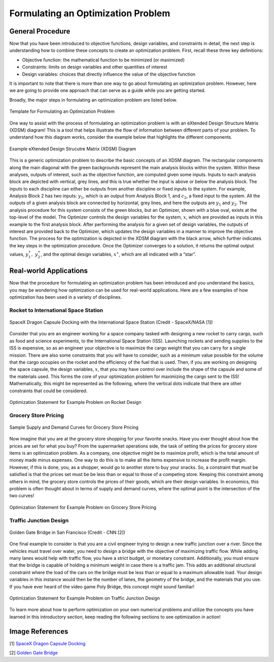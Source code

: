 .. role:: boldblue
   :class: boldblue

.. role:: captiontext
   :class: captiontext

.. role:: analysisgreen
    :class: analysisgreen

.. role:: optblue
    :class: optblue

===================================
Formulating an Optimization Problem
===================================

-----------------
General Procedure
-----------------

Now that you have been introduced to :boldblue:`objective functions`, :boldblue:`design variables`, and :boldblue:`constraints` in detail, the next step is understanding how to combine these concepts to create an optimization problem. First, recall these three key definitions:

- Objective function: the mathematical function to be minimized (or maximized)
- Constraints: limits on design variables and other quantities of interest
- Design variables: choices that directly influence the value of the objective function

:boldblue:`It is important to note that there is more than one way to go about formulating an optimization problem`. However, here we are going to provide one approach that can serve as a guide while you are getting started. 

Broadly, the major steps in formulating an optimization problem are listed below.

.. figure:: images/Formulating/1_OptProblemSteps.svg
    :figwidth: 100 %
    :alt: template for formulating an optimization problem
    :align: center

    :captiontext:`Template for Formulating an Optimization Problem`

    ..

.. dropdown:: Key Idea: What if I have more than one quantity that contributes to my objective function? 
    :icon: light-bulb

    For now, we are only going to focus on optimization problems with a single objective function, but there are techniques for performing :boldblue:`multi-objective optimization`. For :boldblue:`single-objective optimization`, the objective function we define can be quantified by an individual scalar value. The topic of multi-objective optimization is bit more advanced and will be discussed in a future section.

One way to assist with the process of formulating an optimization problem is with an :boldblue:`eXtended Design Structure Matrix (XDSM) diagram`! This is a tool that helps illustrate the flow of information between different parts of your problem. To understand how this diagram works, consider the example below that highlights the different components. 

.. figure:: images/Formulating/2_XDSMDescription_v2.png
    :scale: 5 %
    :alt: example of an XDSM diagram
    :align: center

    :captiontext:`Example eXtended Design Strucutre Matrix (XDSM) Diagram`

    ..

This is a generic optimization problem to describe the basic concepts of an XDSM diagram. The rectangular components along the main diagonal with the green backgrounds represent the main analysis blocks within the system. Within these analyses, outputs of interest, such as the objective function, are computed given some inputs. Inputs to each analysis block are depicted with vertical, grey lines, and this is true whether the input is above or below the analysis block. The inputs to each discipline can either be outputs from another discipline or fixed inputs to the system. For example, :analysisgreen:`Analysis Block 2` has two inputs: :math:`y_1`, which is an output from :analysisgreen:`Analysis Block 1`, and :math:`c_2`, a fixed input to the system. All the outputs of a given analysis block are connected by horizontal, grey lines, and here the outputs are :math:`y_1` and :math:`y_2`. The analysis procedure for this system consists of the :analysisgreen:`green` blocks, but an :optblue:`Optimizer`, shown with a :optblue:`blue` oval, exists at the top-level of the model. The :optblue:`Optimizer` controls the design variables for the system, :math:`x`, which are provided as inputs in this example to the first analysis block. After performing the analysis for a given set of design variables, the outputs of interest are provided back to the :optblue:`Optimizer`, which updates the design variables in a manner to improve the objective function. The process for the optimization is depicted in the XDSM diagram with the black arrow, which further indicates the key steps in the optimization procedure. Once the :optblue:`Optimizer` converges to a solution, it returns the optimal output values, :math:`y_1^\ast,\ y_2^\ast`, and the optimal design variables, :math:`x^\ast`, which are all indicated with a “star”.

.. dropdown:: Key Idea: what's the difference between inputs above and below analysis blocks?
    :icon: light-bulb

    If the input is below the analysis block, then this indicates that there is an implicit relationship between these two disciplines, which means that an input to this discipline is computed later or downstream of the current discipline. These implicit inputs have to be determined by implementing some solver procedure or continuously iterating until the value no longer changes.

-----------------------
Real-world Applications
-----------------------

Now that the procedure for formulating an optimization problem has been introduced and you understand the basics, you may be wondering how optimization can be used for real-world applications. Here are a few examples of how optimization has been used in a variety of disciplines.

#####################################
Rocket to International Space Station
#####################################

.. figure:: images/Formulating/3_DragonDocking.svg
    :figwidth: 100 %
    :alt: SpaceX Dragon capsule docking with the International Space Station
    :align: center
    :target: https://www.cnn.com/2019/03/03/tech/spacex-crew-dragon-docking-international-space-station/index.html

    :captiontext:`SpaceX Dragon Capsule Docking with the International Space Station (Credit - SpaceX/NASA [1])`


Consider that you are an engineer working for a space company tasked with designing a new rocket to carry cargo, such as food and science experiments, to the International Space Station (ISS). Launching rockets and sending supplies to the ISS is expensive, so as an engineer your objective is to maximize the cargo weight that you can carry for a single mission. There are also some constraints that you will have to consider, such as a minimum value possible for the volume that the cargo occupies on the rocket and the efficiency of the fuel that is used. Then, if you are working on designing the space capsule, the design variables, :math:`x`, that you may have control over include the shape of the capsule and some of the materials used. This forms the core of your optimization problem for maximizing the cargo sent to the ISS! Mathematically, this might be represented as the following, where the vertical dots indicate that there are other constraints that could be considered.

.. figure:: images/Formulating/4_OptRocketStatement.svg
    :scale: 110 %
    :alt: Optimization statement for rocket example
    :align: center

    :captiontext:`Optimization Statement for Example Problem on  Rocket Design`

    ..

#####################
Grocery Store Pricing
#####################

.. figure:: images/Formulating/5_SupplyDemand.svg
    :figwidth: 100 %
    :alt: Sample supply and demand curves
    :align: center

    :captiontext:`Sample Supply and Demand Curves for Grocery Store Pricing`

Now imagine that you are at the grocery store shopping for your favorite snacks. Have you ever thought about how the prices are set for what you buy? From the supermarket operations side, the task of setting the prices for grocery store items is an optimization problem. As a company, one objective might be to maximize profit, which is the total amount of money made minus expenses. One way to do this is to make all the items expensive to increase the profit margin. However, if this is done, you, as a shopper, would go to another store to buy your snacks. So, a constraint that must be satisfied is that the prices set must be be less than or equal to those of a competing store. Keeping this constraint among others in mind, the grocery store controls the prices of their goods, which are their design variables. In economics, this problem is often thought about in terms of supply and demand curves, where the optimal point is the intersection of the two curves! 

.. figure:: images/Formulating/6_OptGroceriesStatement.svg
    :scale: 80 %
    :alt: Optimization statement for grocery store pricing example
    :align: center

    :captiontext:`Optimization Statement for Example Problem on Grocery Store Pricing`

    ..

#######################
Traffic Junction Design
#######################

.. figure:: images/Formulating/7_GoldenGate.svg
    :figwidth: 100 %
    :scale: 50 %
    :alt: Golden Gate bridge in San Francisco
    :align: center
    :target: https://www.cnn.com/travel/article/most-amazing-bridges/index.html

    :captiontext:`Golden Gate Bridge in San Francisco (Credit - CNN [2])`

One final example to consider is that you are a civil engineer trying to design a new traffic junction over a river. Since the vehicles must travel over water, you need to design a bridge with the objective of maximizing traffic flow. While adding many lanes would help with traffic flow, you have a strict budget, or monetary constraint. Additionally, you must ensure that the bridge is capable of holding a minimum weight in case there is a traffic jam. This adds an additional structural constraint where the load of the cars on the bridge must be less than or equal to a maximum allowable load. Your design variables in this instance would then be the number of lanes, the geometry of the bridge, and the materials that you use. If you have ever heard of the video game Poly Bridge, this concept might sound familiar! 

.. figure:: images/Formulating/8_OptBridgeStatement.svg
    :scale: 70 %
    :alt: Optimization statement for traffic junction example
    :align: center

    :captiontext:`Optimization Statement for Example Problem on Traffic Junction Design`

    ..

To learn more about how to perform optimization on your own numerical problems and utilize the concepts you have learned in this introductory section, keep reading the following sections to see optimization in action!

----------------
Image References
----------------

[1] `SpaceX Dragon Capsule Docking <https://www.cnn.com/2019/03/03/tech/spacex-crew-dragon-docking-international-space-station/index.html>`_

[2] `Golden Gate Bridge <https://www.cnn.com/travel/article/most-amazing-bridges/index.html>`_